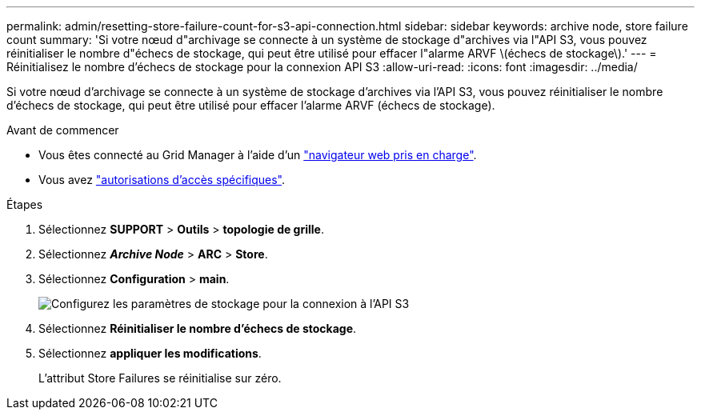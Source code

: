 ---
permalink: admin/resetting-store-failure-count-for-s3-api-connection.html 
sidebar: sidebar 
keywords: archive node, store failure count 
summary: 'Si votre nœud d"archivage se connecte à un système de stockage d"archives via l"API S3, vous pouvez réinitialiser le nombre d"échecs de stockage, qui peut être utilisé pour effacer l"alarme ARVF \(échecs de stockage\).' 
---
= Réinitialisez le nombre d'échecs de stockage pour la connexion API S3
:allow-uri-read: 
:icons: font
:imagesdir: ../media/


[role="lead"]
Si votre nœud d'archivage se connecte à un système de stockage d'archives via l'API S3, vous pouvez réinitialiser le nombre d'échecs de stockage, qui peut être utilisé pour effacer l'alarme ARVF (échecs de stockage).

.Avant de commencer
* Vous êtes connecté au Grid Manager à l'aide d'un link:../admin/web-browser-requirements.html["navigateur web pris en charge"].
* Vous avez link:admin-group-permissions.html["autorisations d'accès spécifiques"].


.Étapes
. Sélectionnez *SUPPORT* > *Outils* > *topologie de grille*.
. Sélectionnez *_Archive Node_* > *ARC* > *Store*.
. Sélectionnez *Configuration* > *main*.
+
image::../media/archive_store_s3.gif[Configurez les paramètres de stockage pour la connexion à l'API S3]

. Sélectionnez *Réinitialiser le nombre d'échecs de stockage*.
. Sélectionnez *appliquer les modifications*.
+
L'attribut Store Failures se réinitialise sur zéro.


